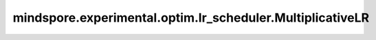 mindspore.experimental.optim.lr_scheduler.MultiplicativeLR
=============================================================

.. py:class:: mindspore.experimental.optim.lr_scheduler.MultiplicativeLR(optimizer, lr_lambda, last_epoch=-1)

    将每个参数组当前的学习率，按照传入的 `lr_lambda` 函数乘以指定的乘法因子。当 `last_epoch = -1` 时，将学习率设置成初始学习率。

    .. warning::
        这是一个实验性的动态学习率接口，需要和 `mindspore.experimental.optim <https://mindspore.cn/docs/zh-CN/master/api_python/mindspore.experimental.html#%E5%AE%9E%E9%AA%8C%E6%80%A7%E4%BC%98%E5%8C%96%E5%99%A8>`_ 下的接口配合使用。

    参数：
        - **optimizer** (:class:`mindspore.experimental.optim.Optimizer`) - 优化器实例。
        - **lr_lambda** (Union(function, list)) - 一个关于epoch/step的乘法函数，或类似函数的列表，列表中每个函数对应 `optimizer.param_groups` 中的每个参数组。
        - **last_epoch** (int，可选) - 当前scheduler的 `step()` 方法的执行次数。默认值：``-1``。
